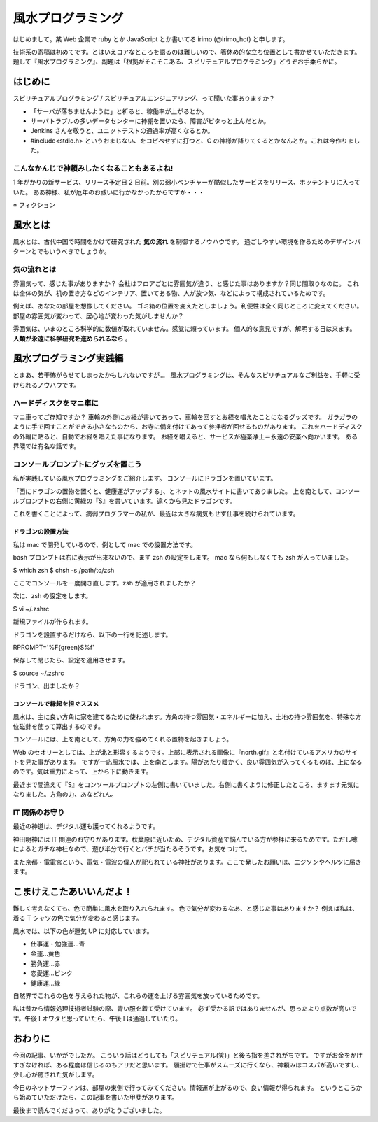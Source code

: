 風水プログラミング
=========================

はじめまして。某 Web 企業で ruby とか JavaScript とか書いてる irimo (@irimo_hot) と申します。

技術系の寄稿は初めてです。とはいえコアなところを語るのは難しいので、箸休め的な立ち位置として書かせていただきます。題して『風水プログラミング』、副題は「根拠がそこそこある、スピリチュアルプログラミング」どうぞお手柔らかに。


はじめに
-----------

スピリチュアルプログラミング / スピリチュアルエンジニアリング、って聞いた事ありますか？

* 「サーバが落ちませんように」と祈ると、稼働率が上がるとか。
* サーバトラブルの多いデータセンターに神棚を置いたら、障害がピタっと止んだとか。
* Jenkins さんを敬うと、ユニットテストの通過率が高くなるとか。
* #include<stdio.h> というおまじない、をコピペせずに打つと、C の神様が降りてくるとかなんとか。これは今作りました。






こんなかんじで神頼みしたくなることもあるよね!
^^^^^^^^^^^^^^^^^^^^^^^^^^^^^^^^^^^^^^^^^^^^^^^

1 年がかりの新サービス、リリース予定日 2 日前。別の弱小ベンチャーが酷似したサービスをリリース、ホッテントリに入っていた。
ああ神様、私が厄年のお祓いに行かなかったからですか・・・

※ フィクション



風水とは
---------

風水とは、古代中国で時間をかけて研究された **気の流れ** を制御するノウハウです。
過ごしやすい環境を作るためのデザインパターンとでもいうべきでしょうか。


気の流れとは
^^^^^^^^^^^^^^^^

雰囲気って、感じた事がありますか？
会社はフロアごとに雰囲気が違う、と感じた事はありますか？同じ間取りなのに。
これは全体の気が、机の置き方などのインテリア、置いてある物、人が放つ気、などによって構成されているためです。

例えば、あなたの部屋を想像してください。
ゴミ箱の位置を変えたとしましょう。利便性は全く同じところに変えてください。
部屋の雰囲気が変わって、居心地が変わった気がしませんか？

雰囲気は、いまのところ科学的に数値が取れていません。感覚に頼っています。
個人的な意見ですが、解明する日は来ます。 **人類が永遠に科学研究を進められるなら** 。



風水プログラミング実践編
---------------------------

とまあ、若干怖がらせてしまったかもしれないですが。。
風水プログラミングは、そんなスピリチュアルなご利益を、手軽に受けられるノウハウです。


ハードディスクをマニ車に
^^^^^^^^^^^^^^^^^^^^^^^^^^^^

マニ車ってご存知ですか？
車輪の外側にお経が書いてあって、車輪を回すとお経を唱えたことになるグッズです。
ガラガラのように手で回すことができる小さなものから、お寺に備え付けてあって参拝者が回せるものがあります。
これをハードディスクの外輪に貼ると、自動でお経を唱えた事になります。
お経を唱えると、サービスが極楽浄土＝永遠の安楽へ向かいます。
ある界隈では有名な話です。



コンソールプロンプトにグッズを置こう
^^^^^^^^^^^^^^^^^^^^^^^^^^^^^^^^^^^^^^

私が実践している風水プログラミングをご紹介します。
コンソールにドラゴンを置いています。

.. |screenshot| image:: ./irimo-screenshot.eps

|screenshot|


「西にドラゴンの置物を置くと、健康運がアップする」、とネットの風水サイトに書いてありました。
上を南として、コンソールプロンプトの右側に黄緑の『S』を書いています。遠くから見たドラゴンです。

これを書くことによって、病弱プログラマーの私が、最近は大きな病気もせず仕事を続けられています。

ドラゴンの設置方法
""""""""""""""""""""""

私は mac で開発しているので、例として mac での設置方法です。

bash プロンプトは右に表示が出来ないので、まず zsh の設定をします。
mac なら何もしなくても zsh が入っていました。

.. code-block:: sh

$ which zsh
$ chsh -s /path/to/zsh

ここでコンソールを一度開き直します。zsh が適用されましたか？

次に、zsh の設定をします。

.. code-block:: sh

$ vi ~/.zshrc

新規ファイルが作られます。

ドラゴンを設置するだけなら、以下の一行を記述します。

.. code-block:: vim

RPROMPT='%F{green}S%f'

保存して閉じたら、設定を適用させます。

.. code-block:: sh

$ source ~/.zshrc

ドラゴン、出ましたか？


コンソールで縁起を担ぐススメ
""""""""""""""""""""""""""""""""""

風水は、主に良い方角に家を建てるために使われます。方角の持つ雰囲気・エネルギーに加え、土地の持つ雰囲気を、特殊な方位磁針を使って算出するのです。

コンソールには、上を南として、方角の力を強めてくれる置物を起きましょう。

Web のセオリーとしては、上が北と形容するようです。上部に表示される画像に『north.gif』と名付けているアメリカのサイトを見た事があります。
ですが一応風水では、上を南とします。陽があたり暖かく、良い雰囲気が入ってくるものは、上になるのです。気は重力によって、上から下に動きます。

最近まで間違えて『S』をコンソールプロンプトの左側に書いていました。右側に書くように修正したところ、ますます元気になりました。方角の力、あなどれん。


IT 関係のお守り
^^^^^^^^^^^^^^^^

最近の神道は、デジタル運も護ってくれるようです。

神田明神には IT 関連のお守りがあります。秋葉原に近いため、デジタル資産で悩んでいる方が参拝に来るためです。ただし噂によるとガチな神社なので、遊び半分で行くとバチが当たるそうです。お気をつけて。

また京都・電電宮という、電気・電波の偉人が祀られている神社があります。ここで発したお願いは、エジソンやヘルツに届きます。

.. 行ってないので、詳しく書けないです・・・申し訳ない。。


こまけえこたあいいんだよ！
----------------------------

難しく考えなくても、色で簡単に風水を取り入れられます。
色で気分が変わるなあ、と感じた事はありますか？
例えば私は、着る T シャツの色で気分が変わると感じます。

風水では、以下の色が運気 UP に対応しています。

* 仕事運・勉強運...青
* 金運...黄色
* 勝負運...赤
* 恋愛運...ピンク
* 健康運...緑

自然界でこれらの色を与えられた物が、これらの運を上げる雰囲気を放っているためです。

私は昔から情報処理技術者試験の際、青い服を着て受けています。
必ず受かる訳ではありませんが、思ったより点数が高いです。午後 I オワタと思っていたら、午後 I は通過していたり。



おわりに
------------

今回の記事、いかがでしたか。
こういう話はどうしても「スピリチュアル(笑)」と後ろ指を差されがちです。
ですがお金をかけすぎなければ、ある程度は信じるのもアリだと思います。
願掛けで仕事がスムーズに行くなら、神頼みはコスパが高いですし、少し心が癒された気がします。

今日のネットサーフィンは、部屋の東側で行ってみてください。情報運が上がるので、良い情報が得られます。
というところから始めていただけたら、この記事を書いた甲斐があります。

最後まで読んでくださって、ありがとうございました。
